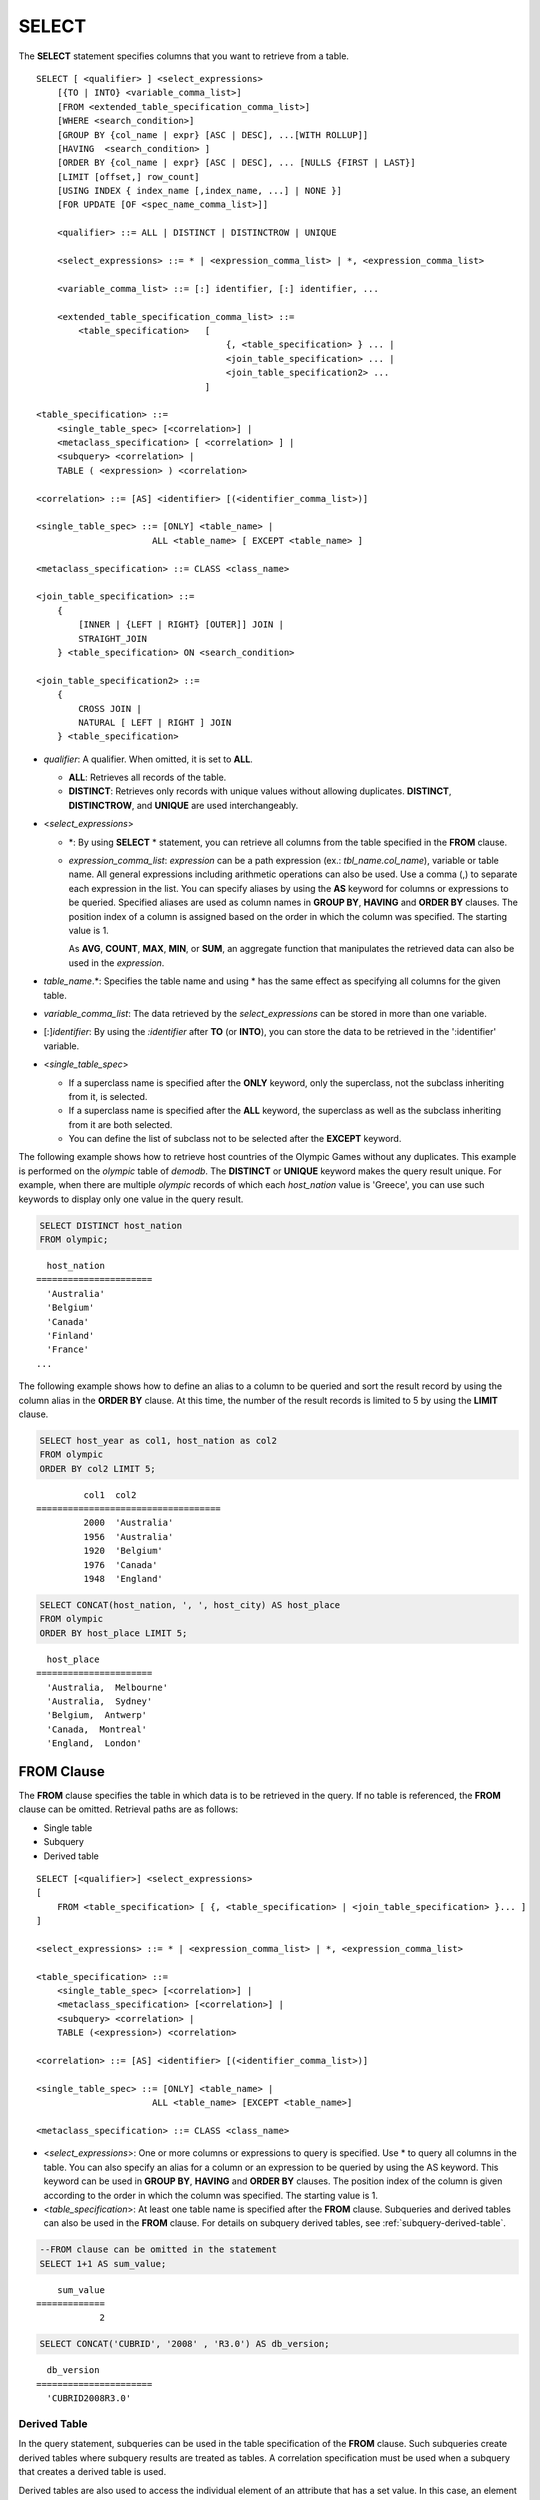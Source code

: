 ******
SELECT
******

The **SELECT** statement specifies columns that you want to retrieve from a table. ::

    SELECT [ <qualifier> ] <select_expressions>
        [{TO | INTO} <variable_comma_list>]
        [FROM <extended_table_specification_comma_list>]
        [WHERE <search_condition>]
        [GROUP BY {col_name | expr} [ASC | DESC], ...[WITH ROLLUP]]
        [HAVING  <search_condition> ]
        [ORDER BY {col_name | expr} [ASC | DESC], ... [NULLS {FIRST | LAST}]
        [LIMIT [offset,] row_count]
        [USING INDEX { index_name [,index_name, ...] | NONE }]
        [FOR UPDATE [OF <spec_name_comma_list>]]
        
        <qualifier> ::= ALL | DISTINCT | DISTINCTROW | UNIQUE
    
        <select_expressions> ::= * | <expression_comma_list> | *, <expression_comma_list>
     
        <variable_comma_list> ::= [:] identifier, [:] identifier, ...
    
        <extended_table_specification_comma_list> ::=
            <table_specification>   [   
                                        {, <table_specification> } ... |
                                        <join_table_specification> ... |
                                        <join_table_specification2> ...
                                    ]
     
    <table_specification> ::=
        <single_table_spec> [<correlation>] |
        <metaclass_specification> [ <correlation> ] |
        <subquery> <correlation> |
        TABLE ( <expression> ) <correlation>

    <correlation> ::= [AS] <identifier> [(<identifier_comma_list>)]
     
    <single_table_spec> ::= [ONLY] <table_name> |
                          ALL <table_name> [ EXCEPT <table_name> ]
     
    <metaclass_specification> ::= CLASS <class_name>
     
    <join_table_specification> ::=
        {
            [INNER | {LEFT | RIGHT} [OUTER]] JOIN |
            STRAIGHT_JOIN 
        } <table_specification> ON <search_condition>
     
    <join_table_specification2> ::= 
        { 
            CROSS JOIN | 
            NATURAL [ LEFT | RIGHT ] JOIN 
        } <table_specification>
    

*   *qualifier*: A qualifier. When omitted, it is set to **ALL**.

    *   **ALL**: Retrieves all records of the table.
    *   **DISTINCT**: Retrieves only records with unique values without allowing duplicates. **DISTINCT**, **DISTINCTROW**, and **UNIQUE** are used interchangeably.

*   <*select_expressions*>

    *   \*: By using **SELECT** * statement, you can retrieve all columns from the table specified in the **FROM** clause.

    *   *expression_comma_list*: *expression* can be a path expression (ex.: *tbl_name.col_name*), variable or table name. All general expressions including arithmetic operations can also be used. Use a comma (,) to separate each expression in the list. You can specify aliases by using the **AS** keyword for columns or expressions to be queried. Specified aliases are used as column names in **GROUP BY**, **HAVING** and **ORDER BY** clauses. The position index of a column is assigned based on the order in which the column was specified. The starting value is 1.

        As **AVG**, **COUNT**, **MAX**, **MIN**, or **SUM**, an aggregate function that manipulates the retrieved data can also be used in the *expression*. 

*   *table_name*.\*: Specifies the table name and using \* has the same effect as specifying all columns for the given table.

*   *variable_comma_list*: The data retrieved by the *select_expressions* can be stored in more than one variable.

*   [:]\ *identifier*: By using the *:identifier* after **TO** (or **INTO**), you can store the data to be retrieved in the ':identifier' variable.

*   <*single_table_spec*>

    *   If a superclass name is specified after the **ONLY** keyword, only the superclass, not the subclass inheriting from it, is selected.
    *   If a superclass name is specified after the **ALL** keyword, the superclass as well as the subclass inheriting from it are both selected.
    *   You can define the list of subclass not to be selected after the **EXCEPT** keyword.

The following example shows how to retrieve host countries of the Olympic Games without any duplicates. This example is performed on the *olympic* table of *demodb*. The **DISTINCT** or **UNIQUE** keyword makes the query result unique. For example, when there are multiple *olympic* records of which each *host_nation* value is 'Greece', you can use such keywords to display only one value in the query result.

.. code-block:: sql

    SELECT DISTINCT host_nation 
    FROM olympic;

::

      host_nation
    ======================
      'Australia'
      'Belgium'
      'Canada'
      'Finland'
      'France'
    ...

The following example shows how to define an alias to a column to be queried and sort the result record by using the column alias in the **ORDER BY** clause. At this time, the number of the result records is limited to 5 by using the **LIMIT** clause.

.. code-block:: sql

    SELECT host_year as col1, host_nation as col2 
    FROM olympic 
    ORDER BY col2 LIMIT 5;
    
::
    
             col1  col2
    ===================================
             2000  'Australia'
             1956  'Australia'
             1920  'Belgium'
             1976  'Canada'
             1948  'England'
     
.. code-block:: sql

    SELECT CONCAT(host_nation, ', ', host_city) AS host_place 
    FROM olympic
    ORDER BY host_place LIMIT 5;
    
::
    
      host_place
    ======================
      'Australia,  Melbourne'
      'Australia,  Sydney'
      'Belgium,  Antwerp'
      'Canada,  Montreal'
      'England,  London'

FROM Clause
===========

The **FROM** clause specifies the table in which data is to be retrieved in the query. If no table is referenced, the **FROM** clause can be omitted. Retrieval paths are as follows:

*   Single table
*   Subquery
*   Derived table

::

    SELECT [<qualifier>] <select_expressions>
    [
        FROM <table_specification> [ {, <table_specification> | <join_table_specification> }... ]
    ]
     
    <select_expressions> ::= * | <expression_comma_list> | *, <expression_comma_list>
     
    <table_specification> ::=
        <single_table_spec> [<correlation>] |
        <metaclass_specification> [<correlation>] |
        <subquery> <correlation> |
        TABLE (<expression>) <correlation>
     
    <correlation> ::= [AS] <identifier> [(<identifier_comma_list>)]
     
    <single_table_spec> ::= [ONLY] <table_name> |
                          ALL <table_name> [EXCEPT <table_name>]
     
    <metaclass_specification> ::= CLASS <class_name>
     

*   <*select_expressions*>: One or more columns or expressions to query is specified. Use * to query all columns in the table. You can also specify an alias for a column or an expression to be queried by using the AS keyword. This keyword can be used in **GROUP BY**, **HAVING** and **ORDER BY** clauses. The position index of the column is given according to the order in which the column was specified. The starting value is 1.

*   <*table_specification*>: At least one table name is specified after the **FROM** clause. Subqueries and derived tables can also be used in the **FROM** clause. For details on subquery derived tables, see :ref:`subquery-derived-table`.

.. code-block:: sql

    --FROM clause can be omitted in the statement
    SELECT 1+1 AS sum_value;
    
::

        sum_value
    =============
                2
     
.. code-block:: sql

    SELECT CONCAT('CUBRID', '2008' , 'R3.0') AS db_version;
    
::

      db_version
    ======================
      'CUBRID2008R3.0'

Derived Table
-------------

In the query statement, subqueries can be used in the table specification of the **FROM** clause. Such subqueries create derived tables where subquery results are treated as tables. A correlation specification must be used when a subquery that creates a derived table is used.

Derived tables are also used to access the individual element of an attribute that has a set value. In this case, an element of the set value is created as an instance in the derived table.

.. _subquery-derived-table:

Subquery Derived Table
----------------------

Each instance in the derived table is created from the result of the subquery in the **FROM** clause. A derived table created form a subquery can have any number of columns and records. 

::

    FROM (subquery) [AS] [derived_table_name [(column_name [{, column_name } ... ])]]

*   The number of *column_name* and the number of columns created by the *subquery* must be identical.
*   *derived_table_name* can be omitted.

The following example shows how to retrieve the sum of the number of gold (*gold*) medals won by Korea and that of silver medals won by Japan. This example shows a way of getting an intermediate result of the subquery and processing it as a single result, by using a derived table. The query returns the sum of the *gold* values whose *nation_code* is 'KOR' and the *silver* values whose *nation_code* column is 'JPN'.

.. code-block:: sql

    SELECT SUM (n) 
    FROM (SELECT gold FROM participant WHERE nation_code = 'KOR'
          UNION ALL 
          SELECT silver FROM participant WHERE nation_code = 'JPN') AS t(n);

Subquery derived tables can be useful when combined with outer queries. For example, a derived table can be used in the **FROM** clause of the subquery used in the **WHERE** clause.
The following example shows *nation_code*, *host_year* and *gold* records whose number of gold medals is greater than average sum of the number of silver and bronze medals when one or more silver or bronze medals were won. In this example, the query (the outer **SELECT** clause) and the subquery (the inner **SELECT** clause) share the *nation_code* attribute.

.. code-block:: sql

    SELECT nation_code, host_year, gold
    FROM participant p
    WHERE gold > (SELECT AVG(s)
                  FROM (SELECT silver + bronze
                        FROM participant
                        WHERE nation_code = p.nation_code
                        AND silver > 0
                        AND bronze > 0)
                       AS t(s));
              
::

      nation_code      host_year      gold
    =========================================
      'JPN'                2004         16
      'CHN'                2004         32
      'DEN'                1996          4
      'ESP'                1992         13

.. _where-clause:

WHERE Clause
============

In a query, a column can be processed based on conditions. The **WHERE** clause specifies a search condition for data. ::

    WHERE <search_condition>

        <search_condition> ::=
            <comparison_predicate>
            <between_predicate>
            <exists_predicate>
            <in_predicate>
            <null_predicate>
            <like_predicate>
            <quantified_predicate>
            <set_predicate>

The **WHERE** clause specifies a condition that determines the data to be retrieved by *search_condition* or a query. Only data for which the condition is true is retrieved for the query results. (**NULL** value is not retrieved for the query results because it is evaluated as unknown value.)

*   *search_condition*: It is described in detail in the following sections.

    *   :ref:`basic-cond-expr`
    *   :ref:`between-expr`
    *   :ref:`exists-expr`
    *   :ref:`in-expr`
    *   :ref:`is-null-expr`
    *   :ref:`like-expr`
    *   :ref:`any-some-all-expr`

The logical operator **AND** or **OR** can be used for multiple conditions. If **AND** is specified, all conditions must be true. If **OR** is specified, only one needs to be true. If the keyword **NOT** is preceded by a condition, the meaning of the condition is reserved. The following table shows the order in which logical operators are evaluated.

+--------------+--------------+---------------------------------------------------------------+
| Priority     | Operator     | Function                                                      |
+==============+==============+===============================================================+
| 1            | **()**       | Logical expressions in parentheses are evaluated first.       |
+--------------+--------------+---------------------------------------------------------------+
| 2            | **NOT**      | Negates the result of the logical expression.                 |
+--------------+--------------+---------------------------------------------------------------+
| 3            | **AND**      | All conditions in the logical expression must be true.        |
+--------------+--------------+---------------------------------------------------------------+
| 4            | **OR**       | One of the conditions in the logical expression must be true. |
+--------------+--------------+---------------------------------------------------------------+

.. _group-by-clause:

GROUP BY ... HAVING Clause
==========================

The **GROUP BY** clause is used to group the result retrieved by the **SELECT** statement based on a specific column. This clause is used to sort by group or to get the aggregation by group using the aggregation function. Herein, a group consists of records that have the same value for the column specified in the **GROUP BY** clause.

You can also set a condition for group selection by including the **HAVING** clause after the **GROUP BY** clause. That is, only groups satisfying the condition specified by the **HAVING** clause are queried out of all groups that are grouped by the **GROUP BY** clause.

By SQL standard, you cannot specify a column (hidden column) not defined in the **GROUP BY** clause to the SELECT column list. However, by using extended CUBRID grammars, you can specify the hidden column to the SELECT column list. If you do not use the extended CUBRID grammars, the **only_full_group_by** parameter should be set to **yes**. For details, see :ref:`stmt-type-parameters`. 

::

    SELECT ...
    GROUP BY {col_name | expr | position} [ASC | DESC], ...
              [WITH ROLLUP] [HAVING <search_condition>]

*   *col_name* | *expr* | *position*: Specifies one or more column names, expressions, aliases or column location. Items are separated by commas. Columns are sorted on this basis.

*   [**ASC** | **DESC**]: Specifies the **ASC** or **DESC** sorting option after the columns specified in the **GROUP BY** clause. If the sorting option is not specified, the default value is **ASC**.

*   <*search_condition*>: Specifies the search condition in the **HAVING** clause. In the **HAVING** clause, you can refer to columns and aliases specified in the **GROUP BY** clause, or columns used in aggregate functions.

    .. note:: Even the hidden columns not specified in the **GROUP BY** clause can be referred to, if the value of the **only_full_group_by** parameter is set to **yes**. At this time, the HAVING condition does not affect to the query result.

*   **WITH ROLLUP**: If you specify the **WITH ROLLUP** modifier in the **GROUP BY** clause, the aggregate information of the result value of each GROUPed BY column is displayed for each group, and the total of all result rows is displayed at the last row. When a **WITH ROLLUP** modifier is defined in the **GROUP BY** clause, the result value for all rows of the group is additionally displayed. In other words, total aggregation is made for the value aggregated by group. When there are two columns for Group By, the former is considered as a large unit and the latter is considered as a small unit, so the total aggregation row for the small unit and the total aggregation row for the large unit are added. For example, you can check the aggregation of the sales result per department and salesperson through one query.

.. code-block:: sql

    -- creating a new table
    CREATE TABLE sales_tbl
    (dept_no INT, name VARCHAR(20), sales_month INT, sales_amount INT DEFAULT 100, PRIMARY KEY (dept_no, name, sales_month));
    
    INSERT INTO sales_tbl VALUES
    (201, 'George' , 1, 450), (201, 'George' , 2, 250), (201, 'Laura'  , 1, 100), (201, 'Laura'  , 2, 500),
    (301, 'Max'    , 1, 300), (301, 'Max'    , 2, 300),
    (501, 'Stephan', 1, 300), (501, 'Stephan', 2, DEFAULT), (501, 'Chang'  , 1, 150),(501, 'Chang'  , 2, 150),
    (501, 'Sue'    , 1, 150), (501, 'Sue'    , 2, 200);
     
    -- selecting rows grouped by dept_no
    SELECT dept_no, avg(sales_amount) 
    FROM sales_tbl
    GROUP BY dept_no;
    
::

          dept_no         avg(sales_amount)
    =======================================
              201     3.250000000000000e+02
              301     3.000000000000000e+02
              501     1.750000000000000e+02
    
.. code-block:: sql

    -- conditions in WHERE clause operate first before GROUP BY
    SELECT dept_no, avg(sales_amount) 
    FROM sales_tbl
    WHERE sales_amount > 100 
    GROUP BY dept_no;
    
::

          dept_no         avg(sales_amount)
    =======================================
              201     4.000000000000000e+02
              301     3.000000000000000e+02
              501     1.900000000000000e+02
     
.. code-block:: sql

    -- conditions in HAVING clause operate last after GROUP BY
    SELECT dept_no, avg(sales_amount) 
    FROM sales_tbl
    WHERE sales_amount > 100 
    GROUP BY dept_no HAVING avg(sales_amount) > 200;
    
::

          dept_no         avg(sales_amount)
    =======================================
              201     4.000000000000000e+02
              301     3.000000000000000e+02
     
.. code-block:: sql

    -- selecting and sorting rows with using column alias
    SELECT dept_no AS a1, avg(sales_amount) AS a2 
    FROM sales_tbl
    WHERE sales_amount > 200 GROUP 
    BY a1 HAVING a2 > 200 
    ORDER BY a2;
    
::

               a1                        a2
    =======================================
              301     3.000000000000000e+02
              501     3.000000000000000e+02
              201     4.000000000000000e+02
     
.. code-block:: sql

    -- selecting rows grouped by dept_no, name with WITH ROLLUP modifier
    SELECT dept_no AS a1, name AS a2, avg(sales_amount) AS a3 
    FROM sales_tbl
    WHERE sales_amount > 100 
    GROUP BY a1, a2 WITH ROLLUP;
    
::

               a1  a2                                          a3
    =============================================================
              201  'George'                 3.500000000000000e+02
              201  'Laura'                  5.000000000000000e+02
              201  NULL                     4.000000000000000e+02
              301  'Max'                    3.000000000000000e+02
              301  NULL                     3.000000000000000e+02
              501  'Chang'                  1.500000000000000e+02
              501  'Stephan'                3.000000000000000e+02
              501  'Sue'                    1.750000000000000e+02
              501  NULL                     1.900000000000000e+02
             NULL  NULL                     2.750000000000000e+02

.. _order-by-clause:

ORDER BY Clause
===============

The **ORDER BY** clause sorts the query result set in ascending or descending order. If you do not specify a sorting option such as **ASC** or **DESC**, the result set in ascending order by default. If you do not specify the **ORDER BY** clause, the order of records to be queried may vary depending on query. ::

    SELECT ...
    ORDER BY {col_name | expr | position} [ASC | DESC], ...] [NULLS {FIRST | LAST}]

*   *col_name* | *expr* | *position*: Specifies a column name, expression, alias, or column location. One or more column names, expressions or aliases can be specified. Items are separated by commas. A column that is not specified in the list of **SELECT** columns can be specified.

*   [**ASC** | **DESC**]: **ASC** means sorting in ascending order, and **DESC** is sorting in descending order. If the sorting option is not specified, the default value is **ASC**.

*   [**NULLS** {**FIRST** | **LAST**}]: **NULLS FIRST** sorts NULL at first, **NULLS LAST** sorts NULL at last. If this syntax is omitted, **ASC** sorts NULL at first, **DESC** sorts NULL at last.

.. code-block:: sql

    -- selecting rows sorted by ORDER BY clause
    SELECT * 
    FROM sales_tbl
    ORDER BY dept_no DESC, name ASC;
    
::

          dept_no  name                  sales_month  sales_amount
    ==============================================================
              501  'Chang'                         1           150
              501  'Chang'                         2           150
              501  'Stephan'                       1           300
              501  'Stephan'                       2           100
              501  'Sue'                           1           150
              501  'Sue'                           2           200
              301  'Max'                           1           300
              301  'Max'                           2           300
              201  'George'                        1           450
              201  'George'                        2           250
              201  'Laura'                         1           100
              201  'Laura'                         2           500
     
.. code-block:: sql

    -- sorting reversely and limiting result rows by LIMIT clause
    SELECT dept_no AS a1, avg(sales_amount) AS a2 
    FROM sales_tbl
    GROUP BY a1
    ORDER BY a2 DESC
    LIMIT 3;
    
::

               a1           a2
    =======================================
              201     3.250000000000000e+02
              301     3.000000000000000e+02
              501     1.750000000000000e+02

The following is an example how to specify the NULLS FIRST or NULLS LAST after ORDER BY clause.

.. code-block:: sql

    CREATE TABLE tbl (a INT, b VARCHAR);

    INSERT INTO tbl VALUES
    (1,NULL), (2,NULL), (3,'AB'), (4,NULL), (5,'AB'), 
    (6,NULL), (7,'ABCD'), (8,NULL), (9,'ABCD'), (10,NULL);

.. code-block:: sql
    
    SELECT * FROM tbl ORDER BY b NULLS FIRST;

::

                a  b
    ===================================
                1  NULL
                2  NULL
                4  NULL
                6  NULL
                8  NULL
               10  NULL
                3  'ab'
                5  'ab'
                7  'abcd'
                9  'abcd'
    
.. code-block:: sql

    SELECT * FROM tbl ORDER BY b NULLS LAST;

::

                a  b
    ===================================
                3  'ab'
                5  'ab'
                7  'abcd'
                9  'abcd'
                1  NULL
                2  NULL
                4  NULL
                6  NULL
                8  NULL
               10  NULL

.. note::

    **Translation of GROUP BY alias**

    .. code-block:: sql

        CREATE TABLE t1(a INT, b INT, c INT);
        INSERT INTO t1 VALUES(1,1,1);
        INSERT INTO t1 VALUES(2,NULL,2);
        INSERT INTO t1 VALUES(2,2,2);

        SELECT a, NVL(b,2) AS b 
        FROM t1 
        GROUP BY a, b;  -- Q1

    When you run the above SELECT query, "GROUP BY a, b" is translated as:

    *   "GROUP BY a, NVL(b, 2)"(alias name b) in 9.2 or before. The result is the same as Q2's result as below.

        .. code-block:: sql
        
            SELECT a, NVL(b,2) AS bxxx 
            FROM t1 
            GROUP BY a, bxxx;  -- Q2

        ::

                    a            b
            ======================
                    1            1
                    2            2

	*   "GROUP BY a, b"(column name b) in 9.3 or higher. The result is the same as Q3's result as below.

        .. code-block:: sql
        
            SELECT a, NVL(b,2) AS bxxx
            FROM t1 
            GROUP BY a, b;  -- Q3

        ::

                    a            b
            ======================
                    1            1
                    2            2
                    2            2

.. _limit-clause:

LIMIT Clause
============

The **LIMIT** clause can be used to limit the number of records displayed. You can specify a very big integer for *row_count* to display to the last row, starting from a specific row. The **LIMIT** clause can be used as a prepared statement. In this case, the bind parameter (?) can be used instead of an argument.

**INST_NUM** () and **ROWNUM** cannot be included in the **WHERE** clause in a query that contains the **LIMIT** clause. Also, **LIMIT** cannot be used together with **HAVING GROUPBY_NUM** (). 

::

    LIMIT {[offset,] row_count | row_count [OFFSET offset]}

*   *offset*: Specifies the offset value of the starting row to be displayed. The offset value of the starting row of the result set is 0; it can be omitted and the default value is **0**.
*   *row_count*: Specifies the number of records to be displayed. You can specify an integer greater than 0.

.. code-block:: sql

    -- LIMIT clause can be used in prepared statement
    PREPARE stmt FROM 'SELECT * FROM sales_tbl LIMIT ?, ?';
    EXECUTE stmt USING 0, 10;
     
    -- selecting rows with LIMIT clause
    SELECT * 
    FROM sales_tbl
    WHERE sales_amount > 100
    LIMIT 5;
    
::

          dept_no  name                  sales_month  sales_amount
    ==============================================================
              201  'George'                        1           450
              201  'George'                        2           250
              201  'Laura'                         2           500
              301  'Max'                           1           300
              301  'Max'                           2           300
     
.. code-block:: sql

    -- LIMIT clause can be used in subquery
    SELECT t1.*
    FROM (SELECT * FROM sales_tbl AS t2 WHERE sales_amount > 100 LIMIT 5) AS t1
    LIMIT 1,3;
    
    -- above query and below query shows the same result
    SELECT t1.*
    FROM (SELECT * FROM sales_tbl AS t2 WHERE sales_amount > 100 LIMIT 5) AS t1
    LIMIT 3 OFFSET 1;
    
::

          dept_no  name                  sales_month  sales_amount
    ==============================================================
              201  'George'                        2           250
              201  'Laura'                         2           500
              301  'Max'                           1           300

.. _join-query:
              
Join Query
==========

A join is a query that combines the rows of two or more tables or virtual tables (views). In a join query, a condition that compares the columns that are common in two or more tables is called a join condition. Rows are retrieved from each joined table, and are combined only when they satisfy the specified join condition.

A join query using an equality operator (=) is called an equi-join, and one without any join condition is called a cartesian product. Meanwhile, joining a single table is called a self join. In a self join, table **ALIAS** is used to distinguish columns, because the same table is used twice in the **FROM** clause.

A join that outputs only rows that satisfy the join condition from a joined table is called an inner or a simple join, whereas a join that outputs both rows that satisfy and do not satisfy the join condition from a joined table is called an outer join. 

An outer join is divided into a left outer join which outputs all rows of the left table as a result(outputs NULL when the right table's columns don't match conditions), a right outer join which outputs all rows of the right table as a result(outputs NULL when the left table's columns don't match conditions) and a full outer join which outputs all rows of both tables. If there is no column value that corresponds to a table on one side in the result of an outer join query, all rows are returned as **NULL**.

::

    FROM <table_specification> [{, <table_specification> 
        | { <join_table_specification> | <join_table_specification2> } ...]

    <table_specification> ::=
        <single_table_spec> [<correlation>] |
        <metaclass_specification> [<correlation>] |
        <subquery> <correlation> |
        TABLE (<expression>) <correlation>
        
    <join_table_specification> ::=
        {
            [INNER | {LEFT | RIGHT} [OUTER]] JOIN |
            STRAIGHT_JOIN 
         } <table_specification> ON <search_condition>
     
    <join_table_specification2> ::=
		{
            CROSS JOIN |
            NATURAL [ LEFT | RIGHT ] JOIN 
        } <table_specification>

*   <*join_table_specification*>

    *   [**INNER**] **JOIN**: Used for inner join and requires join conditions.

    *   {**LEFT** | **RIGHT**} [**OUTER**] **JOIN**: **LEFT** is used for a left outer join query, and **RIGHT** is for a right outer join query.

    *   **STRAIGHT_JOIN**: (on changing)
   
*   <*join_table_specification2*>

    *   **CROSS JOIN**: Used for cross join and requires no join conditions.
    *   **NATURAL** [**LEFT** | **RIGHT**] **JOIN**: Used for natural join and join condition is not used. It operates in the equivalent same way to have a condition between columns equivalent of the same name .

Inner Join
----------

The inner join requires join conditions. The **INNER JOIN** keyword can be omitted. When it is omitted, the table is separated by a comma (,). The **ON** join condition can be replaced with the **WHERE** condition.

The following example shows how to retrieve the years and host countries of the Olympic Games since 1950 where a world record has been set. The following query retrieves instances whose values of the *host_year* column in the *history* table are greater than 1950. The following two queries output the same result.

.. code-block:: sql

    SELECT DISTINCT h.host_year, o.host_nation 
    FROM history h INNER JOIN olympic o ON h.host_year = o.host_year AND o.host_year > 1950;
     
    SELECT DISTINCT h.host_year, o.host_nation 
    FROM history h, olympic o
    WHERE h.host_year = o.host_year AND o.host_year > 1950;
     
::

        host_year  host_nation
    ===================================
             1968  'Mexico'
             1980  'U.S.S.R.'
             1984  'United States of America'
             1988  'Korea'
             1992  'Spain'
             1996  'United States of America'
             2000  'Australia'
             2004  'Greece'

Outer Join
----------

CUBRID does not support full outer joins; it supports only left and right joins. Path expressions that include subqueries and sub-columns cannot be used in the join conditions of an outer join.

Join conditions of an outer join are specified in a different way from those of an inner join. In an inner join, join conditions can be expressed in the **WHERE** clause; in an outer join, they appear after the **ON** keyword within the **FROM** clause. Other retrieval conditions can be used in the **WHERE** or **ON** clause, but the retrieval result depends on whether the condition is used in the **WHERE** or **ON** clause.

The table execution order is fixed according to the order specified in the **FROM** clause. Therefore, when using an outer join, you should create a query statement in consideration of the table order. It is recommended to use standard statements using { **LEFT** | **RIGHT** } [ **OUTER** ] **JOIN**, because using an Oracle-style join query statements by specifying an outer join operator **(+)** in the **WHERE** clause, even if possible, might lead the execution result or plan in an unwanted direction.

The following example shows how to retrieve the years and host countries of the Olympic Games since 1950 where a world record has been set, but including the Olympic Games where any world records haven't been set in the result. This example can be expressed in the following right outer join query. In this example, all instances whose values of the *host_year* column in the *history* table are not greater than 1950 are also retrieved. All instances of *host_nation* are included because this is a right outer join. *host_year* that does not have a value is represented as **NULL**.

.. code-block:: sql

    SELECT DISTINCT h.host_year, o.host_year, o.host_nation
    FROM history h RIGHT OUTER JOIN olympic o ON h.host_year = o.host_year 
    WHERE o.host_year > 1950;
    
::

        host_year    host_year  host_nation
    ================================================
             NULL         1952  'Finland'
             NULL         1956  'Australia'
             NULL         1960  'Italy'
             NULL         1964  'Japan'
             NULL         1972  'Germany'
             NULL         1976  'Canada'
             1968         1968  'Mexico'
             1980         1980  'USSR'
             1984         1984  'USA'
             1988         1988  'Korea'
             1992         1992  'Spain'
             1996         1996  'USA'
             2000         2000  'Australia'
             2004         2004  'Greece'

A right outer join query can be converted to a left outer join query by switching the position of two tables in the **FROM** clause. The right outer join query in the previous example can be expressed as a left outer join query as follows:

.. code-block:: sql

    SELECT DISTINCT h.host_year, o.host_year, o.host_nation
    FROM olympic o LEFT OUTER JOIN history h ON h.host_year = o.host_year 
    WHERE o.host_year > 1950;
     
::

        host_year    host_year  host_nation
    ================================================
             NULL         1952  'Finland'
             NULL         1956  'Australia'
             NULL         1960  'Italy'
             NULL         1964  'Japan'
             NULL         1972  'Germany'
             NULL         1976  'Canada'
             1968         1968  'Mexico'
             1980         1980  'USSR'
             1984         1984  'USA'
             1988         1988  'Korea'
             1992         1992  'Spain'
             1996         1996  'USA'
             2000         2000  'Australia'
             2004         2004  'Greece'

Outer joins can also be represented by using **(+)** in the **WHERE** clause. The above example is a query that has the same meaning as the example using the **LEFT** **OUTER** **JOIN**. The **(+)** syntax is not ISO/ANSI standard, so it can lead to ambiguous situations. It is recommended to use the standard syntax **LEFT** **OUTER** **JOIN** (or **RIGHT** **OUTER** **JOIN**) if possible.

.. code-block:: sql

    SELECT DISTINCT h.host_year, o.host_year, o.host_nation 
    FROM history h, olympic o
    WHERE o.host_year = h.host_year(+) AND o.host_year > 1950;
     
::

        host_year    host_year  host_nation
    ================================================
             NULL         1952  'Finland'
             NULL         1956  'Australia'
             NULL         1960  'Italy'
             NULL         1964  'Japan'
             NULL         1972  'Germany'
             NULL         1976  'Canada'
             1968         1968  'Mexico'
             1980         1980  'USSR'
             1984         1984  'USA'
             1988         1988  'Korea'
             1992         1992  'Spain'
             1996         1996  'USA'
             2000         2000  'Australia'
             2004         2004  'Greece'

In the above examples, *h.host_year=o.host_year* is an outer join condition, and *o.host_year > 1950* is a search condition. If the search condition is not written in the **WHERE** clause but in the **ON** clause, the meaning and the result will be different. The following query also includes instances whose values of *o.host_year* are not greater than 1950.

.. code-block:: sql

    SELECT DISTINCT h.host_year, o.host_year, o.host_nation
    FROM olympic o LEFT OUTER JOIN history h ON h.host_year = o.host_year AND o.host_year > 1950;
     
::

        host_year    host_year  host_nation
    ================================================
             NULL         1896  'Greece'
             NULL         1900  'France'
             NULL         1904  'USA'
             NULL         1908  'United Kingdom'
             NULL         1912  'Sweden'
             NULL         1920  'Belgium'
             NULL         1924  'France'
             NULL         1928  'Netherlands'
             NULL         1932  'USA'
             NULL         1936  'Germany'
             NULL         1948  'England'
             NULL         1952  'Finland'
             NULL         1956  'Australia'
             NULL         1960  'Italy'
             NULL         1964  'Japan'
             NULL         1972  'Germany'
             NULL         1976  'Canada'
             1968         1968  'Mexico'
             1980         1980  'USSR'
             1984         1984  'USA'
             1988         1988  'Korea'
             1992         1992  'Spain'
             1996         1996  'USA'
             2000         2000  'Australia'
             2004         2004  'Greece'

In the above example, **LEFT OUTER JOIN** should attach all rows to the result rows even if the left table's rows do not match to the condition; therefore, the left table's condition, "AND o.host_year > 1950" is ignored. But "WHERE o.host_year > 1950" is applied after the join operation is completed. Please consider that a condition after **ON** clause and a condition after **WHERE** clause can be applied differently in **OUTER JOIN**.

Cross Join
----------

The cross join is a cartesian product, meaning that it is a combination of two tables, without any condition. For the cross join, the **CROSS JOIN** keyword can be omitted. When it is omitted, the table is separated by a comma (,).

The following example shows how to write cross join.

.. code-block:: sql

    SELECT DISTINCT h.host_year, o.host_nation 
    FROM history h CROSS JOIN olympic o;
     
    SELECT DISTINCT h.host_year, o.host_nation 
    FROM history h, olympic o;

The above two queries output the same results.

::

        host_year  host_nation
    ===================================
             1968  'Australia'
             1968  'Belgium'
             1968  'Canada'
             1968  'England'
             1968  'Finland'
             1968  'France'
             1968  'Germany'
    ...
             2004  'Spain'
             2004  'Sweden'
             2004  'USA'
             2004  'USSR'
             2004  'United Kingdom'

    144 rows selected. (1.283548 sec) Committed.


Natural Join
------------

When column names to be joined to each table are the same, that is, when you want to grant equivalent conditions between each column with the same name, a natural join, which can replace inner/outer join, can be used.

.. code-block:: sql

    CREATE TABLE t1 (a int, b1 int); 
    CREATE TABLE t2 (a int, b2 int);

    INSERT INTO t1 values(1,1);
    INSERT INTO t1 values(3,3);
    INSERT INTO t2 values(1,1);
    INSERT INTO t2 values(2,2);

The below is an example of running **NATURAL JOIN**.

.. code-block:: sql
    
    SELECT /*+ RECOMPILE*/ * 
    FROM t1 NATURAL JOIN t2;

Running the above query is the same as running the below query, and they display the same result.

.. code-block:: sql

    SELECT /*+ RECOMPILE*/ * 
    FROM t1 INNER JOIN t2 ON t1.a=t2.a;

::


            a           b1            a           b2
    ================================================
            1            1            1            1

The below is an example of running **NATURAL LEFT JOIN**.
    
.. code-block:: sql

    SELECT /*+ RECOMPILE*/ * 
    FROM t1 NATURAL LEFT JOIN t2;
    
Running the above query is the same as running the below query, and they display the same result.

.. code-block:: sql

    SELECT /*+ RECOMPILE*/ * 
    FROM t1 LEFT JOIN t2 ON t1.a=t2.a;

::

                a           b1            a           b2
    ====================================================
                1            1            1            1
                3            3         NULL         NULL

The below is an example of running **NATURAL RIGHT JOIN**.

.. code-block:: sql

    SELECT /*+ RECOMPILE*/ * 
    FROM t1 NATURAL RIGHT JOIN t2;

Running the above query is the same as running the below query, and they display the same result.

.. code-block:: sql

    SELECT /*+ RECOMPILE*/ * 
    FROM t1 RIGHT JOIN t2 ON t1.a=t2.a;
    
::

                a           b1            a           b2
    ====================================================
                1            1            1            1
             NULL         NULL            2            2

(on changing)

STRAIGHT_JOIN
-------------
CUBRIDSUS-12814



Subquery
========

A subquery can be used wherever expressions such as **SELECT** or **WHERE** clause can be used. If the subquery is represented as an expression, it must return a single column; otherwise it can return multiple rows. Subqueries can be divided into single-row subquery and multiple-row subquery depending on how they are used.

Single-Row Subquery
-------------------

A single-row subquery outputs a row that has a single column. If no row is returned by the subquery, the subquery expression has a **NULL** value. If the subquery is supposed to return more than one row, an error occurs.

The following example shows how to retrieve the *history* table as well as the host country where a new world record has been set. This example shows a single-row subquery used as an expression. In this example, the subquery returns *host_nation* values for the rows whose values of the *host_year* column in the *olympic* table are the same as those of the *host_year* column in the *history* table. If there are no values that meet the condition, the result of the subquery is **NULL**.

.. code-block:: sql

    SELECT h.host_year, (SELECT host_nation FROM olympic o WHERE o.host_year=h.host_year) AS host_nation,
           h.event_code, h.score, h.unit 
    FROM history h;
    
::

        host_year  host_nation            event_code  score                 unit
    ============================================================================================
        2004       'Greece'               20283       '07:53.0'             'time'
        2004       'Greece'               20283       '07:53.0'             'time'
        2004       'Greece'               20281       '03:57.0'             'time'
        2004       'Greece'               20281       '03:57.0'             'time'
        2004       'Greece'               20281       '03:57.0'             'time'
        2004       'Greece'               20281       '03:57.0'             'time'
        2004       'Greece'               20326       '210'                 'kg'
        2000       'Australia'            20328       '225'                 'kg'
        2004       'Greece'               20331       '237.5'               'kg'
    ...

Multiple-Row Subquery
---------------------

The multiple-row subquery returns one or more rows that contain the specified column. The result of the multiple-row subquery can create **SET**, **MULTISET** and **LIST**) by using an appropriate keyword.

The following example shows how to retrieve nations, capitals and host cities for Olympic Game all together in the *nation* table. In this example, the subquery result is used to create a **List** from the values of the *host_city* column in the *olympic* table. This query returns *name* and *capital* value for *nation* table, as well as a set that contains *host_city* values of the *olympic* table with *host_nation* value. If the *name* value is an empty set in the query result, it is excluded. If there is no *olympic* table that has the same value as the *name*, an empty set is returned.

.. code-block:: sql

    SELECT name, capital, list(SELECT host_city FROM olympic WHERE host_nation = name) AS host_cities
    FROM nation;

::

      name                      capital                 host_cities
    ==================================================================
      'Somalia'                   'Mogadishu'           {}
      'Sri Lanka'                 'Sri Jayewardenepura Kotte' {}
      'Sao Tome & Principe'       'Sao Tome'            {}
      ...
      'U.S.S.R.'                  'Moscow'              {'Moscow'}
      'Uruguay'                   'Montevideo'          {}
      'United States of America'  'Washington.D.C'      {'Atlanta ', 'St. Louis', 'Los Angeles', 'Los Angeles'}
      'Uzbekistan'                'Tashkent'            {}
      'Vanuatu'                   'Port Vila'           {}

Such multiple-row subquery expressions can be used anywhere a collection-type value expression is allowed. However, they cannot be used where a collection-type constant value is required as in the **DEFAULT** specification in the class attribute definition.

If the **ORDER BY** clause is not used explicitly in the subquery, the order of the multiple-row query result is not set. Therefore, the order of the multiple-row subquery result that creates **LIST** must be specified by using the **ORDER BY** clause.

VALUES
======

The **VALUES** clause prints out the values of rows defined in the expression. In most cases, the **VALUES** clause is used for creating a constant table, however, the clause itself can be used. When one or more rows are specified in the **VALUES** clause, all rows should have the same number of the elements.

    VALUES (expression[, ...])[, ...]

*   *expression* : An expression enclosed within parentheses stands for one row in a table.

The **VALUES** clause can be used to express the **UNION ALL** query, which consists of constant values in a simpler way. For example, the following query can be executed.

.. code-block:: sql

    VALUES (1 AS col1, 'first' AS col2), (2, 'second'), (3, 'third'), (4, 'fourth');

The above query prints out the following result.

.. code-block:: sql

    SELECT 1 AS col1, 'first' AS col2
    UNION ALL
    SELECT 2, 'second'
    UNION ALL
    SELECT 3, 'third'
    UNION ALL
    SELECT 4, 'fourth';

The following example shows use of the **VALUES** clause with multiple rows in the **INSERT** statement.

.. code-block:: sql

    INSERT INTO athlete (code, name, gender, nation_code, event)
    VALUES ('21111', 'Jang Mi-Ran ', 'F', 'KOR', 'Weight-lifting'),
           ('21112', 'Son Yeon-Jae ', 'F', 'KOR', 'Rhythmic gymnastics');

The following example shows how to use subquery in the **FROM** statement.

.. code-block:: sql
    
    SELECT a.*
    FROM athlete a, (VALUES ('Jang Mi-Ran', 'F'), ('Son Yeon-Jae', 'F')) AS t(name, gender)
    WHERE a.name=t.name AND a.gender=t.gender;

::

             code  name                gender   nation_code        event
    =====================================================================================================
            21111  'Jang Mi-Ran'       'F'      'KOR'              'Weight-lifting'
            21112  'Son Yeon-Jae'      'F'      'KOR'              'Rhythmic gymnastics'

FOR UPDATE
==========

The **FOR UPDATE** clause can be used in **SELECT** statements for locking rows returned by the statement for a later **UPDATE/DELETE**.

:: 

    SELECT ... [FOR UPDATE [OF <spec_name_comma_list>]]

        <spec_name_comma_list> ::= <spec_name> [, <spec_name>, ... ]
            <spec_name> ::= table_name | view_name 
         
* <*spec_name_comma_list*>: A list of table/view names referenced from the FROM clause.

Only table/view referenced in <*spec_name_comma_list*> will be locked. If the <*spec_name_comma_list*> is missing but **FOR UPDATE** is present then we assume that all tables/views from the FROM clause of the SELECT statement are referenced. Rows are locked using X_LOCK.

.. note:: Restrictions

    *   It CAN'T be used in subqueries (but it CAN reference subqueries). 
    *   It can't be used in a statement that has GROUP BY, DISTINCT or aggregate functions. 
    *   It can't reference **UNION**\s. 

The following shows how to use **SELECT ... FOR UPDATE** statements.

.. code-block:: sql 


    CREATE TABLE t1(i INT); 
    INSERT INTO t1 VALUES (1), (2), (3), (4), (5); 

    CREATE TABLE t2(i INT); 
    INSERT INTO t2 VALUES (1), (2), (3), (4), (5); 
    CREATE INDEX idx_t2_i ON t2(i); 

    CREATE VIEW v12 AS SELECT t1.i AS i1, t2.i AS i2 FROM t1 INNER JOIN t2 ON t1.i=t2.i; 

    SELECT * FROM t1 ORDER BY 1 FOR UPDATE; 
    SELECT * FROM t1 ORDER BY 1 FOR UPDATE OF t1; 
    SELECT * FROM t1 INNER JOIN t2 ON t1.i=t2.i ORDER BY 1 FOR UPDATE OF t1, t2; 

    SELECT * FROM t1 INNER JOIN (SELECT * FROM t2 WHERE t2.i > 0) r ON t1.i=r.i WHERE t1.i > 0 ORDER BY 1 FOR UPDATE; 

    SELECT * FROM v12 ORDER BY 1 FOR UPDATE; 
    SELECT * FROM t1, (SELECT * FROM v12, t2 WHERE t2.i > 0 AND t2.i=v12.i1) r WHERE t1.i > 0 AND t1.i=r.i ORDER BY 1 FOR UPDATE OF r;